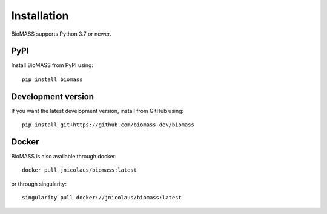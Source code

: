 Installation
============

BioMASS supports Python 3.7 or newer.

PyPI
----

Install BioMASS from PyPI using::

   pip install biomass

Development version
-------------------

If you want the latest development version, install from GitHub using::

   pip install git+https://github.com/biomass-dev/biomass

Docker
------

BioMASS is also available through docker::

   docker pull jnicolaus/biomass:latest


or through singularity::

   singularity pull docker://jnicolaus/biomass:latest